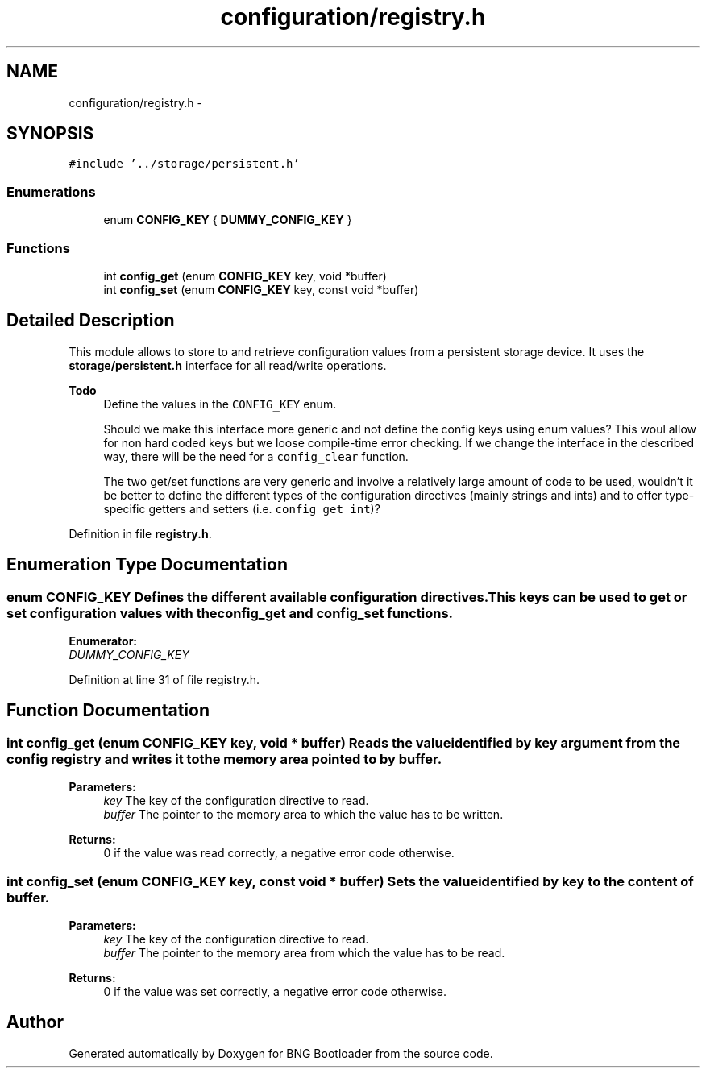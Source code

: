 .TH "configuration/registry.h" 3 "20 Apr 2010" "Version 0.2" "BNG Bootloader" \" -*- nroff -*-
.ad l
.nh
.SH NAME
configuration/registry.h \- 
.SH SYNOPSIS
.br
.PP
\fC#include '../storage/persistent.h'\fP
.br

.SS "Enumerations"

.in +1c
.ti -1c
.RI "enum \fBCONFIG_KEY\fP { \fBDUMMY_CONFIG_KEY\fP }"
.br
.in -1c
.SS "Functions"

.in +1c
.ti -1c
.RI "int \fBconfig_get\fP (enum \fBCONFIG_KEY\fP key, void *buffer)"
.br
.ti -1c
.RI "int \fBconfig_set\fP (enum \fBCONFIG_KEY\fP key, const void *buffer)"
.br
.in -1c
.SH "Detailed Description"
.PP 
This module allows to store to and retrieve configuration values from a persistent storage device. It uses the \fBstorage/persistent.h\fP interface for all read/write operations.
.PP
\fBTodo\fP
.RS 4
Define the values in the \fCCONFIG_KEY\fP enum. 
.PP
Should we make this interface more generic and not define the config keys using enum values? This woul allow for non hard coded keys but we loose compile-time error checking. If we change the interface in the described way, there will be the need for a \fCconfig_clear\fP function. 
.PP
The two get/set functions are very generic and involve a relatively large amount of code to be used, wouldn't it be better to define the different types of the configuration directives (mainly strings and ints) and to offer type-specific getters and setters (i.e. \fCconfig_get_int\fP)? 
.RE
.PP

.PP
Definition in file \fBregistry.h\fP.
.SH "Enumeration Type Documentation"
.PP 
.SS "enum \fBCONFIG_KEY\fP"Defines the different available configuration directives. This keys can be used to get or set configuration values with the \fCconfig_get\fP and \fCconfig_set\fP functions. 
.PP
\fBEnumerator: \fP
.in +1c
.TP
\fB\fIDUMMY_CONFIG_KEY \fP\fP

.PP
Definition at line 31 of file registry.h.
.SH "Function Documentation"
.PP 
.SS "int config_get (enum \fBCONFIG_KEY\fP key, void * buffer)"Reads the value identified by \fIkey\fP argument from the config registry and writes it to the memory area pointed to by \fIbuffer\fP.
.PP
\fBParameters:\fP
.RS 4
\fIkey\fP The key of the configuration directive to read. 
.br
\fIbuffer\fP The pointer to the memory area to which the value has to be written.
.RE
.PP
\fBReturns:\fP
.RS 4
0 if the value was read correctly, a negative error code otherwise. 
.RE
.PP

.SS "int config_set (enum \fBCONFIG_KEY\fP key, const void * buffer)"Sets the value identified by \fIkey\fP to the content of \fIbuffer\fP.
.PP
\fBParameters:\fP
.RS 4
\fIkey\fP The key of the configuration directive to read. 
.br
\fIbuffer\fP The pointer to the memory area from which the value has to be read.
.RE
.PP
\fBReturns:\fP
.RS 4
0 if the value was set correctly, a negative error code otherwise. 
.RE
.PP

.SH "Author"
.PP 
Generated automatically by Doxygen for BNG Bootloader from the source code.
